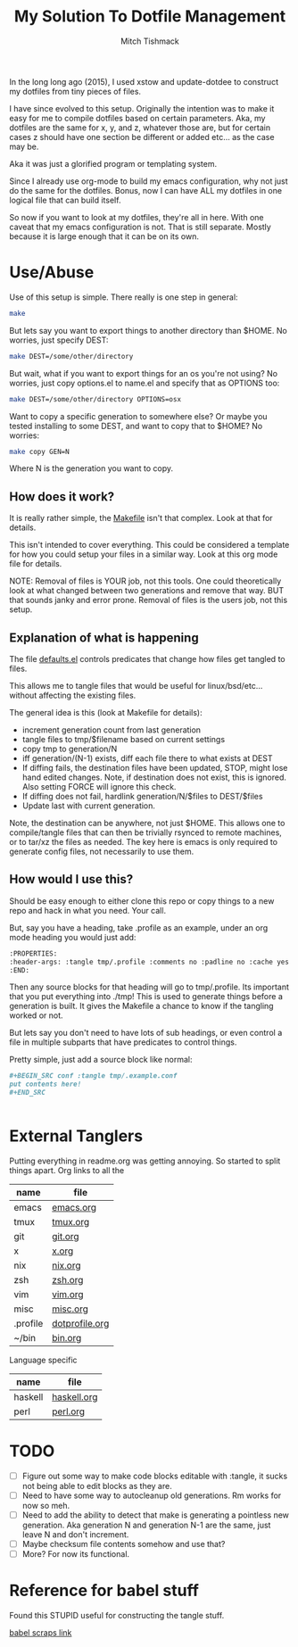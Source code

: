 #+TITLE: My Solution To Dotfile Management
#+AUTHOR: Mitch Tishmack
#+STARTUP: hidestars
#+STARTUP: odd
#+BABEL: :cache yes
#+PROPERTY: header-args :tangle yes :cache yes :comments no :padline no

In the long long ago (2015), I used xstow and update-dotdee to construct my
dotfiles from tiny pieces of files.

I have since evolved to this setup. Originally the intention was to make it
easy for me to compile dotfiles based on certain parameters. Aka, my dotfiles
are the same for x, y, and z, whatever those are, but for certain cases z
should have one section be different or added etc... as the case may be.

Aka it was just a glorified program or templating system.

Since I already use org-mode to build my emacs configuration,
why not just do the same for the dotfiles. Bonus, now I can have ALL
my dotfiles in one logical file that can build itself.

So now if you want to look at my dotfiles, they're all in here. With one
caveat that my emacs configuration is not. That is still separate. Mostly
because it is large enough that it can be on its own.

* Use/Abuse

Use of this setup is simple. There really is one step in general:

#+BEGIN_SRC sh :tangle no
  make
#+END_SRC

But lets say you want to export things to another directory than $HOME. No
worries, just specify DEST:

#+BEGIN_SRC sh :tangle no
  make DEST=/some/other/directory
#+END_SRC

But wait, what if you want to export things for an os you're not using? No
worries, just copy options.el to name.el and specify that as OPTIONS too:

#+BEGIN_SRC sh :tangle no
  make DEST=/some/other/directory OPTIONS=osx
#+END_SRC

Want to copy a specific generation to somewhere else? Or maybe you tested
installing to some DEST, and want to copy that to $HOME? No worries:

#+BEGIN_SRC sh :tangle no
  make copy GEN=N
#+END_SRC

Where N is the generation you want to copy.

** How does it work?

It is really rather simple, the [[file:Makefile][Makefile]] isn't that complex. Look at that
for details.

This isn't intended to cover everything. This could be considered a template
for how you could setup your files in a similar way. Look at this org mode
file for details.

NOTE: Removal of files is YOUR job, not this tools. One could
theoretically look at what changed between two generations and
remove that way. BUT that sounds janky and error prone. Removal of
files is the users job, not this setup.

** Explanation of what is happening

The file [[file:defaults.el][defaults.el]] controls predicates that change how files get tangled to files.

This allows me to tangle files that would be useful for linux/bsd/etc...
without affecting the existing files.

The general idea is this (look at Makefile for details):
- increment generation count from last generation
- tangle files to tmp/$filename based on current settings
- copy tmp to generation/N
- iff generation/(N-1) exists, diff each file there to what exists at DEST
- If diffing fails, the destination files have been updated, STOP, might lose
  hand edited changes. Note, if destination does not exist, this is ignored.
  Also setting FORCE will ignore this check.
- If diffing does not fail, hardlink generation/N/$files to DEST/$files
- Update last with current generation.

Note, the destination can be anywhere, not just $HOME. This allows one to
compile/tangle files that can then be trivially rsynced to remote machines,
or to tar/xz the files as needed. The key here is emacs is only required
to generate config files, not necessarily to use them.

** How would I use this?

Should be easy enough to either clone this repo or copy things to a new repo
and hack in what you need. Your call.

But, say you have a heading, take .profile as an example, under an org mode
heading you would just add:

#+BEGIN_SRC org :tangle no
  :PROPERTIES:
  :header-args: :tangle tmp/.profile :comments no :padline no :cache yes :mkdirp yes
  :END:
#+END_SRC

Then any source blocks for that heading will go to tmp/.profile. Its important
that you put everything into ./tmp! This is used to generate things before a
generation is built. It gives the Makefile a chance to know if the tangling
worked or not.

But lets say you don't need to have lots of sub headings, or even control
a file in multiple subparts that have predicates to control things.

Pretty simple, just add a source block like normal:
#+BEGIN_SRC org :tangle no
  ,#+BEGIN_SRC conf :tangle tmp/.example.conf
  put contents here!
  ,#+END_SRC


#+END_SRC

* External Tanglers

Putting everything in readme.org was getting annoying. So started to split
things apart. Org links to all the


| name     | file           |
|----------+----------------|
| emacs    | [[file:emacs.org][emacs.org]]      |
| tmux     | [[file:tmux.org][tmux.org]]       |
| git      | [[file:git.org][git.org]]        |
| x        | [[file:x.org][x.org]]          |
| nix      | [[file:nix.org][nix.org]]        |
| zsh      | [[file:zsh.org][zsh.org]]        |
| vim      | [[file:vim.org][vim.org]]        |
| misc     | [[file:misc.org][misc.org]]       |
| .profile | [[file:dotprofile.org][dotprofile.org]] |
| ~/bin    | [[file:bin.org][bin.org]]        |

Language specific

| name    | file        |
|---------+-------------|
| haskell | [[file:haskell.org][haskell.org]] |
| perl    | [[file:perl.org][perl.org]]    |

* TODO
- [ ] Figure out some way to make code blocks editable with :tangle, it sucks not being able to edit blocks as they are.
- [ ] Need to have some way to autocleanup old generations. Rm works for now so meh.
- [ ] Need to add the ability to detect that make is generating a pointless new generation. Aka generation N and generation N-1 are the same, just leave N and don't increment.
- [ ] Maybe checksum file contents somehow and use that?
- [ ] More? For now its functional.

* Reference for babel stuff

Found this STUPID useful for constructing the tangle stuff.

[[https://raw.githubusercontent.com/eschulte/babel-dev/master/scraps.org][babel scraps link]]
